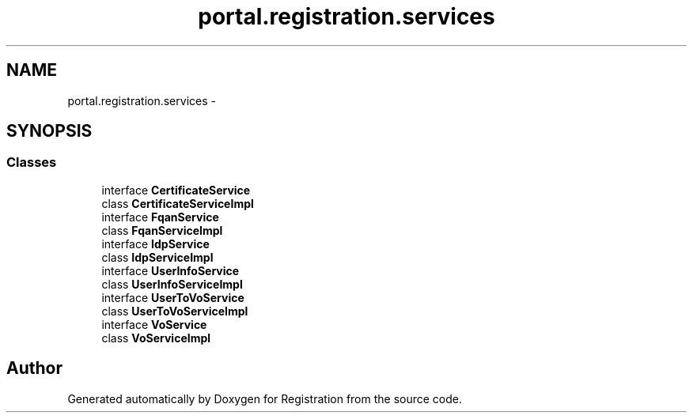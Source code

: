 .TH "portal.registration.services" 3 "Wed Jul 13 2011" "Version 4" "Registration" \" -*- nroff -*-
.ad l
.nh
.SH NAME
portal.registration.services \- 
.SH SYNOPSIS
.br
.PP
.SS "Classes"

.in +1c
.ti -1c
.RI "interface \fBCertificateService\fP"
.br
.ti -1c
.RI "class \fBCertificateServiceImpl\fP"
.br
.ti -1c
.RI "interface \fBFqanService\fP"
.br
.ti -1c
.RI "class \fBFqanServiceImpl\fP"
.br
.ti -1c
.RI "interface \fBIdpService\fP"
.br
.ti -1c
.RI "class \fBIdpServiceImpl\fP"
.br
.ti -1c
.RI "interface \fBUserInfoService\fP"
.br
.ti -1c
.RI "class \fBUserInfoServiceImpl\fP"
.br
.ti -1c
.RI "interface \fBUserToVoService\fP"
.br
.ti -1c
.RI "class \fBUserToVoServiceImpl\fP"
.br
.ti -1c
.RI "interface \fBVoService\fP"
.br
.ti -1c
.RI "class \fBVoServiceImpl\fP"
.br
.in -1c
.SH "Author"
.PP 
Generated automatically by Doxygen for Registration from the source code.
